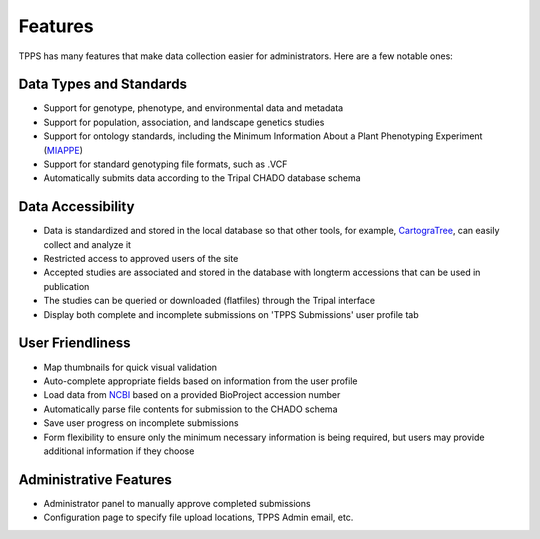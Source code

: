 Features
========

TPPS has many features that make data collection easier for administrators. Here are a few notable ones:

Data Types and Standards
------------------------

* Support for genotype, phenotype, and environmental data and metadata
* Support for population, association, and landscape genetics studies
* Support for ontology standards, including the Minimum Information About a Plant Phenotyping Experiment (`MIAPPE`_)
* Support for standard genotyping file formats, such as .VCF
* Automatically submits data according to the Tripal CHADO database schema

Data Accessibility
------------------

* Data is standardized and stored in the local database so that other tools, for example, `CartograTree`_, can easily collect and analyze it
* Restricted access to approved users of the site
* Accepted studies are associated and stored in the database with longterm accessions that can be used in publication
* The studies can be queried or downloaded (flatfiles) through the Tripal interface
* Display both complete and incomplete submissions on 'TPPS Submissions' user profile tab

User Friendliness
-----------------

* Map thumbnails for quick visual validation
* Auto-complete appropriate fields based on information from the user profile
* Load data from `NCBI`_ based on a provided BioProject accession number
* Automatically parse file contents for submission to the CHADO schema
* Save user progress on incomplete submissions
* Form flexibility to ensure only the minimum necessary information is being required, but users may provide additional information if they choose

Administrative Features
-----------------------
* Administrator panel to manually approve completed submissions
* Configuration page to specify file upload locations, TPPS Admin email, etc.

.. _NCBI: https://www.ncbi.nlm.nih.gov/
.. _MIAPPE: http://www.miappe.org/
.. _CartograTree: https://gitlab.com/TreeGenes/CartograTree
